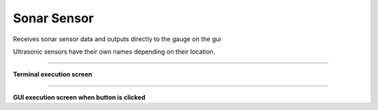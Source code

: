 Sonar Sensor
==========================

Receives sonar sensor data and outputs directly to the gauge on the gui

Ultrasonic sensors have their own names depending on their location.

--------------------------------------------------------------------------

**Terminal execution screen**

.. thumbnail:: /_images/lecture/sonar.png

--------------------------------------------------------------------------

**GUI execution screen when button is clicked**

.. thumbnail:: /_images/start_gui/sonic.png
